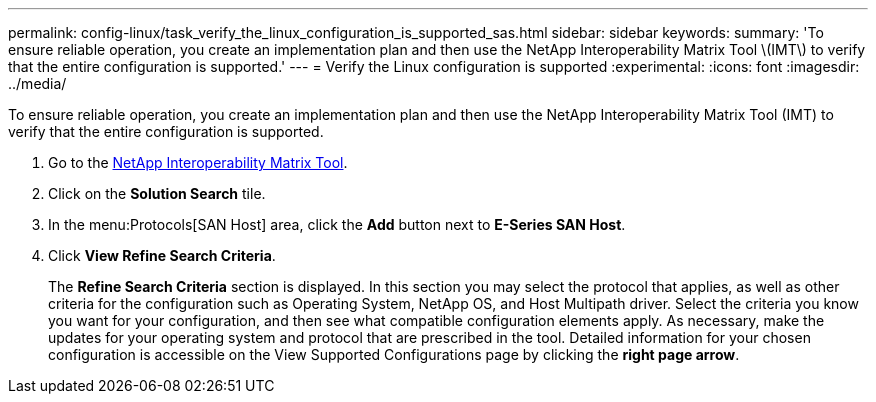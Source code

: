 ---
permalink: config-linux/task_verify_the_linux_configuration_is_supported_sas.html
sidebar: sidebar
keywords: 
summary: 'To ensure reliable operation, you create an implementation plan and then use the NetApp Interoperability Matrix Tool \(IMT\) to verify that the entire configuration is supported.'
---
= Verify the Linux configuration is supported
:experimental:
:icons: font
:imagesdir: ../media/

[.lead]
To ensure reliable operation, you create an implementation plan and then use the NetApp Interoperability Matrix Tool (IMT) to verify that the entire configuration is supported.

. Go to the https://mysupport.netapp.com/matrix[NetApp Interoperability Matrix Tool].
. Click on the *Solution Search* tile.
. In the menu:Protocols[SAN Host] area, click the *Add* button next to *E-Series SAN Host*.
. Click *View Refine Search Criteria*.
+
The *Refine Search Criteria* section is displayed. In this section you may select the protocol that applies, as well as other criteria for the configuration such as Operating System, NetApp OS, and Host Multipath driver. Select the criteria you know you want for your configuration, and then see what compatible configuration elements apply. As necessary, make the updates for your operating system and protocol that are prescribed in the tool. Detailed information for your chosen configuration is accessible on the View Supported Configurations page by clicking the *right page arrow*.
